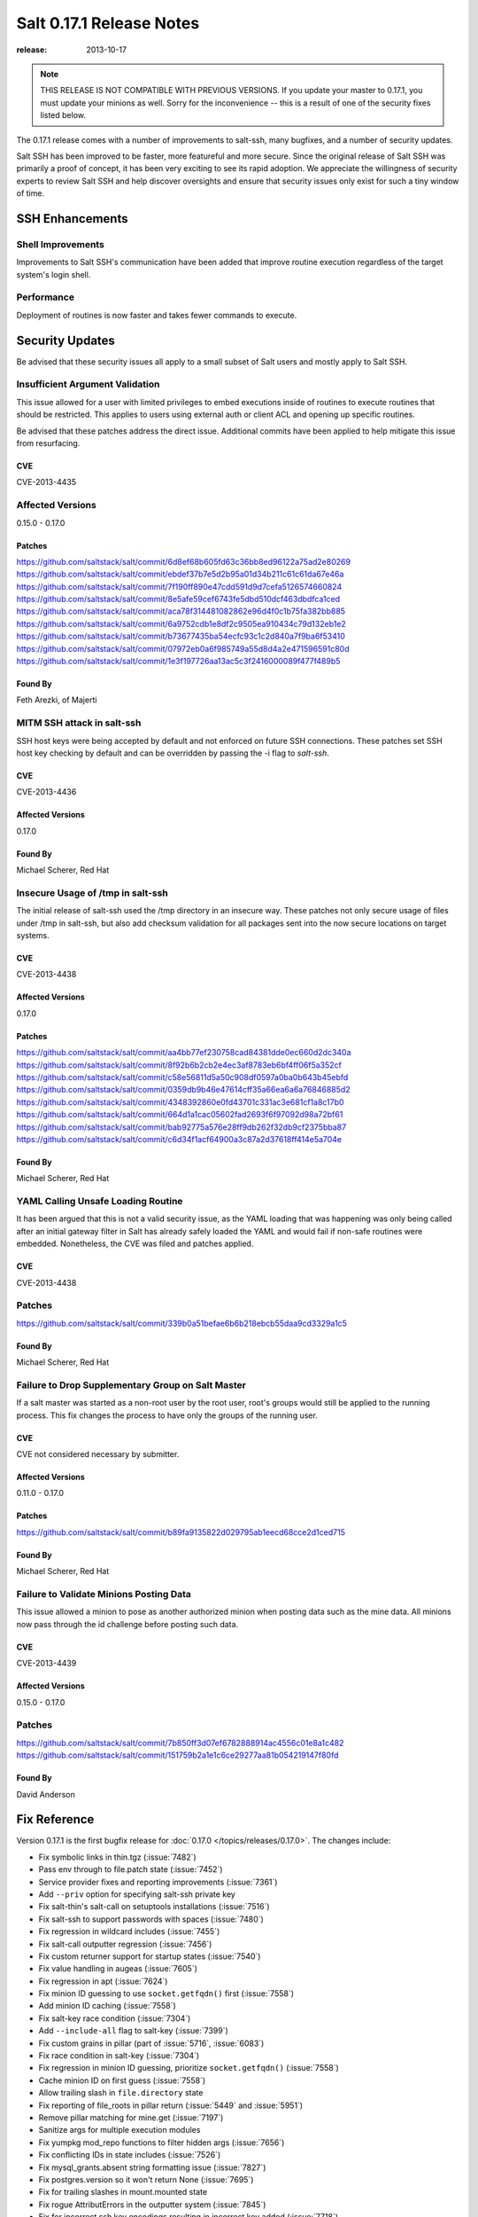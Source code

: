 =========================
Salt 0.17.1 Release Notes
=========================

:release: 2013-10-17

.. note::

    THIS RELEASE IS NOT COMPATIBLE WITH PREVIOUS VERSIONS.  If you update your
    master to 0.17.1, you must update your minions as well.  Sorry for the
    inconvenience -- this is a result of one of the security fixes listed
    below.

The 0.17.1 release comes with a number of improvements to salt-ssh, many
bugfixes, and a number of security updates.

Salt SSH has been improved to be faster, more featureful and more secure.
Since the original release of Salt SSH was primarily a proof of concept, it has
been very exciting to see its rapid adoption. We appreciate the willingness of
security experts to review Salt SSH and help discover oversights and ensure
that security issues only exist for such a tiny window of time.


SSH Enhancements
================

Shell Improvements
------------------

Improvements to Salt SSH's communication have been added that improve routine
execution regardless of the target system's login shell.

Performance
-----------

Deployment of routines is now faster and takes fewer commands to execute.

Security Updates
================

Be advised that these security issues all apply to a small subset of Salt
users and mostly apply to Salt SSH.

Insufficient Argument Validation
--------------------------------

This issue allowed for a user with limited privileges to embed executions
inside of routines to execute routines that should be restricted. This applies
to users using external auth or client ACL and opening up specific routines.

Be advised that these patches address the direct issue. Additional commits have
been applied to help mitigate this issue from resurfacing.

CVE
~~~

CVE-2013-4435

Affected Versions
-----------------

0.15.0 - 0.17.0

Patches
~~~~~~~
https://github.com/saltstack/salt/commit/6d8ef68b605fd63c36bb8ed96122a75ad2e80269
https://github.com/saltstack/salt/commit/ebdef37b7e5d2b95a01d34b211c61c61da67e46a
https://github.com/saltstack/salt/commit/7f190ff890e47cdd591d9d7cefa5126574660824
https://github.com/saltstack/salt/commit/8e5afe59cef6743fe5dbd510dcf463dbdfca1ced
https://github.com/saltstack/salt/commit/aca78f314481082862e96d4f0c1b75fa382bb885
https://github.com/saltstack/salt/commit/6a9752cdb1e8df2c9505ea910434c79d132eb1e2
https://github.com/saltstack/salt/commit/b73677435ba54ecfc93c1c2d840a7f9ba6f53410
https://github.com/saltstack/salt/commit/07972eb0a6f985749a55d8d4a2e471596591c80d
https://github.com/saltstack/salt/commit/1e3f197726aa13ac5c3f2416000089f477f489b5

Found By
~~~~~~~~

Feth Arezki, of Majerti

MITM SSH attack in salt-ssh
---------------------------

SSH host keys were being accepted by default and not enforced on future SSH
connections. These patches set SSH host key checking by default and can be
overridden by passing the -i flag to `salt-ssh`.

CVE
~~~

CVE-2013-4436

Affected Versions
~~~~~~~~~~~~~~~~~

0.17.0

Found By
~~~~~~~~

Michael Scherer, Red Hat

Insecure Usage of /tmp in salt-ssh
----------------------------------

The initial release of salt-ssh used the /tmp directory in an insecure way.
These patches not only secure usage of files under /tmp in salt-ssh, but
also add checksum validation for all packages sent into the now secure
locations on target systems.

CVE
~~~

CVE-2013-4438

Affected Versions
~~~~~~~~~~~~~~~~~

0.17.0

Patches
~~~~~~~
https://github.com/saltstack/salt/commit/aa4bb77ef230758cad84381dde0ec660d2dc340a
https://github.com/saltstack/salt/commit/8f92b6b2cb2e4ec3af8783eb6bf4ff06f5a352cf
https://github.com/saltstack/salt/commit/c58e56811d5a50c908df0597a0ba0b643b45ebfd
https://github.com/saltstack/salt/commit/0359db9b46e47614cff35a66ea6a6a76846885d2
https://github.com/saltstack/salt/commit/4348392860e0fd43701c331ac3e681cf1a8c17b0
https://github.com/saltstack/salt/commit/664d1a1cac05602fad2693f6f97092d98a72bf61
https://github.com/saltstack/salt/commit/bab92775a576e28ff9db262f32db9cf2375bba87
https://github.com/saltstack/salt/commit/c6d34f1acf64900a3c87a2d37618ff414e5a704e

Found By
~~~~~~~~

Michael Scherer, Red Hat

YAML Calling Unsafe Loading Routine
-----------------------------------

It has been argued that this is not a valid security issue, as the YAML loading
that was happening was only being called after an initial gateway filter in
Salt has already safely loaded the YAML and would fail if non-safe routines
were embedded. Nonetheless, the CVE was filed and patches applied.

CVE
~~~

CVE-2013-4438

Patches
-------
https://github.com/saltstack/salt/commit/339b0a51befae6b6b218ebcb55daa9cd3329a1c5

Found By
~~~~~~~~

Michael Scherer, Red Hat

Failure to Drop Supplementary Group on Salt Master
--------------------------------------------------

If a salt master was started as a non-root user by the root user, root's
groups would still be applied to the running process. This fix changes the
process to have only the groups of the running user.

CVE
~~~

CVE not considered necessary by submitter.

Affected Versions
~~~~~~~~~~~~~~~~~

0.11.0 - 0.17.0

Patches
~~~~~~~
https://github.com/saltstack/salt/commit/b89fa9135822d029795ab1eecd68cce2d1ced715

Found By
~~~~~~~~

Michael Scherer, Red Hat

Failure to Validate Minions Posting Data
----------------------------------------

This issue allowed a minion to pose as another authorized minion when posting
data such as the mine data. All minions now pass through the id challenge
before posting such data.

CVE
~~~

CVE-2013-4439

Affected Versions
~~~~~~~~~~~~~~~~~

0.15.0 - 0.17.0

Patches
-------
https://github.com/saltstack/salt/commit/7b850ff3d07ef6782888914ac4556c01e8a1c482
https://github.com/saltstack/salt/commit/151759b2a1e1c6ce29277aa81b054219147f80fd

Found By
~~~~~~~~

David Anderson

Fix Reference
=============

Version 0.17.1 is the first bugfix release for :doc:`0.17.0
</topics/releases/0.17.0>`.  The changes include:

- Fix symbolic links in thin.tgz (:issue:`7482`)
- Pass env through to file.patch state (:issue:`7452`)
- Service provider fixes and reporting improvements (:issue:`7361`)
- Add ``--priv`` option for specifying salt-ssh private key
- Fix salt-thin's salt-call on setuptools installations (:issue:`7516`)
- Fix salt-ssh to support passwords with spaces (:issue:`7480`)
- Fix regression in wildcard includes (:issue:`7455`)
- Fix salt-call outputter regression (:issue:`7456`)
- Fix custom returner support for startup states (:issue:`7540`)
- Fix value handling in augeas (:issue:`7605`)
- Fix regression in apt (:issue:`7624`)
- Fix minion ID guessing to use ``socket.getfqdn()`` first (:issue:`7558`)
- Add minion ID caching (:issue:`7558`)
- Fix salt-key race condition (:issue:`7304`)
- Add ``--include-all`` flag to salt-key (:issue:`7399`)
- Fix custom grains in pillar (part of :issue:`5716`, :issue:`6083`)
- Fix race condition in salt-key (:issue:`7304`)
- Fix regression in minion ID guessing, prioritize ``socket.getfqdn()``
  (:issue:`7558`)
- Cache minion ID on first guess (:issue:`7558`)
- Allow trailing slash in ``file.directory`` state
- Fix reporting of file_roots in pillar return (:issue:`5449` and
  :issue:`5951`)
- Remove pillar matching for mine.get (:issue:`7197`)
- Sanitize args for multiple execution modules
- Fix yumpkg mod_repo functions to filter hidden args (:issue:`7656`)
- Fix conflicting IDs in state includes (:issue:`7526`)
- Fix mysql_grants.absent string formatting issue (:issue:`7827`)
- Fix postgres.version so it won't return None (:issue:`7695`)
- Fix for trailing slashes in mount.mounted state
- Fix rogue AttributErrors in the outputter system (:issue:`7845`)
- Fix for incorrect ssh key encodings resulting in incorrect key added
  (:issue:`7718`)
- Fix for pillar/grains naming regression in python renderer (:issue:`7693`)
- Fix args/kwargs handling in the scheduler (:issue:`7422`)
- Fix logfile handling for `file://`, `tcp://` and `udp://` (:issue:`7754`)
- Fix error handling in config file parsing (:issue:`6714`)
- Fix RVM using sudo when running as non-root user (:issue:`2193`)
- Fix client ACL and underlying logging bugs (:issue:`7706`)
- Fix scheduler bug with returner (:issue:`7367`)
- Fix user management bug related to default groups (:issue:`7690`)
- Fix various salt-ssh bugs (:issue:`7528`)
- Many various documentation fixes
